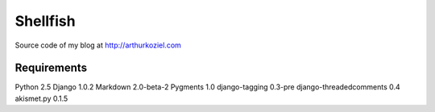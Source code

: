 =========
Shellfish
=========

Source code of my blog at http://arthurkoziel.com

Requirements
============

Python 2.5
Django 1.0.2
Markdown 2.0-beta-2
Pygments 1.0
django-tagging 0.3-pre
django-threadedcomments 0.4
akismet.py 0.1.5
